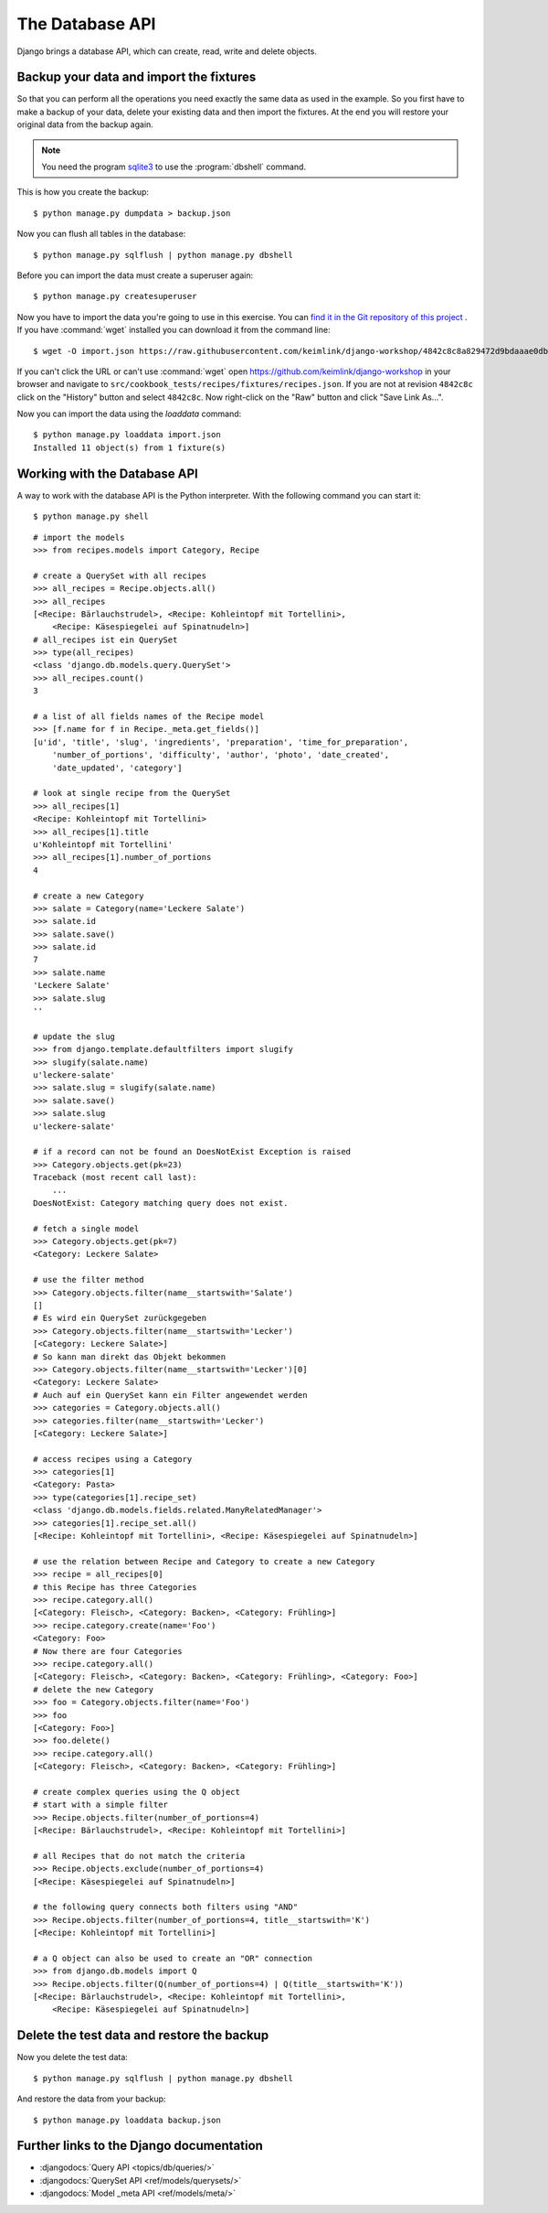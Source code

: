 ..  _database-api:

****************
The Database API
****************

Django brings a database API, which can create, read, write and delete
objects.

Backup your data and import the fixtures
========================================

So that you can perform all the operations you need exactly the same
data as used in the example. So you first have to make a backup of your
data, delete your existing data and then import the fixtures. At the end
you will restore your original data from the backup again.

..  note::

    You need the program `sqlite3 <http://www.sqlite.org/>`_ to use the
    :program:`dbshell` command.

This is how you create the backup:

::

    $ python manage.py dumpdata > backup.json

Now you can flush all tables in the database:

::

    $ python manage.py sqlflush | python manage.py dbshell

Before you can import the data must create a superuser again:

::

    $ python manage.py createsuperuser

Now you have to import the data you're going to use in this exercise. You can
`find it in the Git repository of this project
<https://raw.githubusercontent.com/keimlink/django-workshop/4842c8c8a829472d9bdaaae0db2417ac1231ce9c/src/cookbook_tests/recipes/fixtures/recipes.json>`_
. If you have :command:`wget` installed you can download it from the command
line:

::

    $ wget -O import.json https://raw.githubusercontent.com/keimlink/django-workshop/4842c8c8a829472d9bdaaae0db2417ac1231ce9c/src/cookbook_tests/recipes/fixtures/recipes.json

If you can't click the URL or can't use :command:`wget` open
https://github.com/keimlink/django-workshop in your browser and navigate to
``src/cookbook_tests/recipes/fixtures/recipes.json``. If you are not at
revision ``4842c8c`` click on the "History" button and select ``4842c8c``. Now right-click on the
"Raw" button and click "Save Link As…".

Now you can import the data using the `loaddata` command:

::

    $ python manage.py loaddata import.json
    Installed 11 object(s) from 1 fixture(s)

Working with the Database API
=============================

A way to work with the database API is the Python interpreter. With the
following command you can start it:

::

    $ python manage.py shell

::

    # import the models
    >>> from recipes.models import Category, Recipe

    # create a QuerySet with all recipes
    >>> all_recipes = Recipe.objects.all()
    >>> all_recipes
    [<Recipe: Bärlauchstrudel>, <Recipe: Kohleintopf mit Tortellini>,
        <Recipe: Käsespiegelei auf Spinatnudeln>]
    # all_recipes ist ein QuerySet
    >>> type(all_recipes)
    <class 'django.db.models.query.QuerySet'>
    >>> all_recipes.count()
    3

    # a list of all fields names of the Recipe model
    >>> [f.name for f in Recipe._meta.get_fields()]
    [u'id', 'title', 'slug', 'ingredients', 'preparation', 'time_for_preparation',
        'number_of_portions', 'difficulty', 'author', 'photo', 'date_created',
        'date_updated', 'category']

    # look at single recipe from the QuerySet
    >>> all_recipes[1]
    <Recipe: Kohleintopf mit Tortellini>
    >>> all_recipes[1].title
    u'Kohleintopf mit Tortellini'
    >>> all_recipes[1].number_of_portions
    4

    # create a new Category
    >>> salate = Category(name='Leckere Salate')
    >>> salate.id
    >>> salate.save()
    >>> salate.id
    7
    >>> salate.name
    'Leckere Salate'
    >>> salate.slug
    ''

    # update the slug
    >>> from django.template.defaultfilters import slugify
    >>> slugify(salate.name)
    u'leckere-salate'
    >>> salate.slug = slugify(salate.name)
    >>> salate.save()
    >>> salate.slug
    u'leckere-salate'

    # if a record can not be found an DoesNotExist Exception is raised
    >>> Category.objects.get(pk=23)
    Traceback (most recent call last):
        ...
    DoesNotExist: Category matching query does not exist.

    # fetch a single model
    >>> Category.objects.get(pk=7)
    <Category: Leckere Salate>

    # use the filter method
    >>> Category.objects.filter(name__startswith='Salate')
    []
    # Es wird ein QuerySet zurückgegeben
    >>> Category.objects.filter(name__startswith='Lecker')
    [<Category: Leckere Salate>]
    # So kann man direkt das Objekt bekommen
    >>> Category.objects.filter(name__startswith='Lecker')[0]
    <Category: Leckere Salate>
    # Auch auf ein QuerySet kann ein Filter angewendet werden
    >>> categories = Category.objects.all()
    >>> categories.filter(name__startswith='Lecker')
    [<Category: Leckere Salate>]

    # access recipes using a Category
    >>> categories[1]
    <Category: Pasta>
    >>> type(categories[1].recipe_set)
    <class 'django.db.models.fields.related.ManyRelatedManager'>
    >>> categories[1].recipe_set.all()
    [<Recipe: Kohleintopf mit Tortellini>, <Recipe: Käsespiegelei auf Spinatnudeln>]

    # use the relation between Recipe and Category to create a new Category
    >>> recipe = all_recipes[0]
    # this Recipe has three Categories
    >>> recipe.category.all()
    [<Category: Fleisch>, <Category: Backen>, <Category: Frühling>]
    >>> recipe.category.create(name='Foo')
    <Category: Foo>
    # Now there are four Categories
    >>> recipe.category.all()
    [<Category: Fleisch>, <Category: Backen>, <Category: Frühling>, <Category: Foo>]
    # delete the new Category
    >>> foo = Category.objects.filter(name='Foo')
    >>> foo
    [<Category: Foo>]
    >>> foo.delete()
    >>> recipe.category.all()
    [<Category: Fleisch>, <Category: Backen>, <Category: Frühling>]

    # create complex queries using the Q object
    # start with a simple filter
    >>> Recipe.objects.filter(number_of_portions=4)
    [<Recipe: Bärlauchstrudel>, <Recipe: Kohleintopf mit Tortellini>]

    # all Recipes that do not match the criteria
    >>> Recipe.objects.exclude(number_of_portions=4)
    [<Recipe: Käsespiegelei auf Spinatnudeln>]

    # the following query connects both filters using "AND"
    >>> Recipe.objects.filter(number_of_portions=4, title__startswith='K')
    [<Recipe: Kohleintopf mit Tortellini>]

    # a Q object can also be used to create an "OR" connection
    >>> from django.db.models import Q
    >>> Recipe.objects.filter(Q(number_of_portions=4) | Q(title__startswith='K'))
    [<Recipe: Bärlauchstrudel>, <Recipe: Kohleintopf mit Tortellini>,
        <Recipe: Käsespiegelei auf Spinatnudeln>]

Delete the test data and restore the backup
===========================================

Now you delete the test data:

::

    $ python manage.py sqlflush | python manage.py dbshell

And restore the data from your backup:

::

    $ python manage.py loaddata backup.json

Further links to the Django documentation
=========================================

- :djangodocs:`Query API <topics/db/queries/>`
- :djangodocs:`QuerySet API <ref/models/querysets/>`
- :djangodocs:`Model _meta API <ref/models/meta/>`
